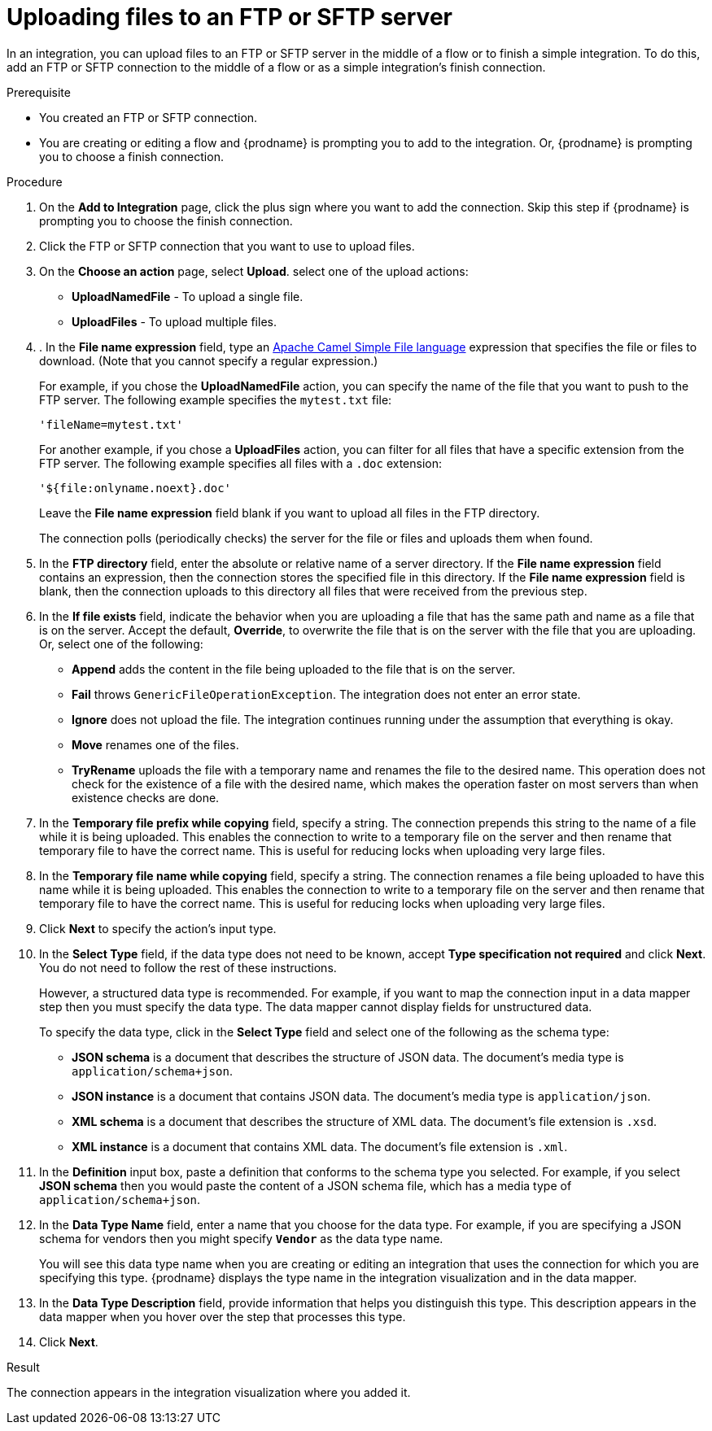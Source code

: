 // This module is included in these assemblies:
// as_connecting-to-ftp.adoc

[id='adding-ftp-finish-middle-connection_{context}']
= Uploading files to an FTP or SFTP server

In an integration, you can upload files to an FTP or SFTP server 
in the middle of a flow or to finish a simple integration. To do this, 
add an FTP or SFTP connection to the middle of a flow or as a simple 
integration's finish connection. 

.Prerequisite
* You created an FTP or SFTP connection. 
* You are creating or editing a flow and {prodname} is prompting you
to add to the integration. Or, {prodname} is prompting you to choose a finish connection. 

.Procedure
. On the *Add to Integration* page, click the plus sign where you 
want to add the connection. Skip this step if {prodname} is
prompting you to choose the finish connection. 
. Click the FTP or SFTP connection that you want to use
to upload files. 

. On the *Choose an action* page, select *Upload*. 
select one of the upload actions:
* *UploadNamedFile* - To upload a single file.
* *UploadFiles* - To upload multiple files.

. . In the *File name expression* field, type an 
link:{LinkCamelDevGuide}/file[Apache Camel Simple File language] expression that specifies the file or files to download. (Note that you cannot specify a regular expression.)
+
For example, if you chose the *UploadNamedFile* action, you can specify the name of the file that you want to push to the FTP server. The following example specifies the `mytest.txt` file:
+
`'fileName=mytest.txt'`
+
For another example, if you chose a *UploadFiles* action, you can filter for all files that have a specific extension from the FTP server. The following example specifies all files with a `.doc` extension:
+
`'${file:onlyname.noext}.doc'`
+
Leave the *File name expression* field blank if you want to upload all files in the FTP directory.
+
The connection polls (periodically checks) the server for the file or files and uploads them when found.

. In the *FTP directory* field, enter the absolute or relative name of a server directory.
If the *File name expression* field contains an expression, 
then the connection stores the specified file in this directory. If the
*File name expression* field is blank, then the connection uploads to
this directory all files that were received from the previous step. 
. In the *If file exists* field, indicate the behavior when you are 
uploading a file that has the same path and name as a file that is on
the server. Accept the default, *Override*, to overwrite
the file that is on the server with the file that you are uploading. 
Or, select one of the following:
** *Append* adds the content in the file being uploaded to the file
that is on the server. 
** *Fail* throws `GenericFileOperationException`. The integration does
not enter an error state. 
** *Ignore* does not upload the file. The integration continues running
under the assumption that everything is okay.
** *Move* renames one of the files. 
** *TryRename* uploads the file with a temporary name and renames the
file to the desired name. This operation does not check for the 
existence of a file with the desired name, which makes the operation
faster on most servers than when existence checks are done. 
. In the *Temporary file prefix while copying* field, specify a string. 
The connection prepends this string to the name of a file while it is
being uploaded. 
This enables the connection to write to a temporary file on the 
server and then rename that temporary file to have the correct name. 
This is useful for reducing locks when uploading very large files.
. In the *Temporary file name while copying* field, specify a string. 
The connection renames a file being uploaded to have this name 
while it is being uploaded.
This enables the connection to write to a temporary file on the 
server and then rename that temporary file to have the correct name. 
This is useful for reducing locks when uploading very large files.

. Click *Next* to specify the action's input type. 

. In the *Select Type* field, if the data type does not need to be known, 
accept *Type specification not required* 
and click *Next*. You do not need to follow the rest of these
instructions. 
+
However, a structured data type is recommended. For example, if you want 
to map the connection input in a data mapper step then you must specify 
the data type. The data mapper cannot display fields for unstructured data.
+
To specify the data type, click in the *Select Type* field and select one of the following as the schema type:
+
* *JSON schema* is a document that describes the structure of JSON data.
The document's media type is `application/schema+json`. 
* *JSON instance* is a document that contains JSON data. The document's 
media type is `application/json`. 
* *XML schema* is a document that describes the structure of XML data.
The document's file extension is `.xsd`.
* *XML instance* is a document that contains XML data. The
document's file extension is `.xml`. 

. In the *Definition* input box, paste a definition that conforms to the
schema type you selected. 
For example, if you select *JSON schema* then you would paste the content of
a JSON schema file, which has a media type of `application/schema+json`.

. In the *Data Type Name* field, enter a name that you choose for the
data type. For example, if you are specifying a JSON schema for
vendors then you might specify `*Vendor*` as the data type name. 
+
You will see this data type name when you are creating 
or editing an integration that uses the connection
for which you are specifying this type. {prodname} displays the type name
in the integration visualization and in the data mapper. 

. In the *Data Type Description* field, provide information that helps you
distinguish this type. This description appears in the data mapper when 
you hover over the step that processes this type. 
. Click *Next*. 

.Result
The connection appears in the integration visualization
where you added it. 
